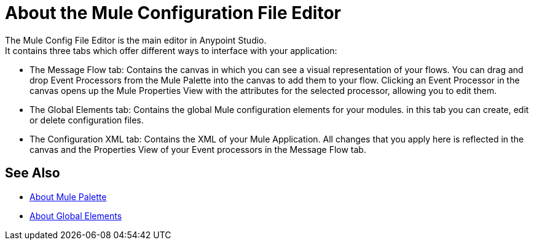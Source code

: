 = About the Mule Configuration File Editor

The Mule Config File Editor is the main editor in Anypoint Studio. +
It contains three tabs which offer different ways to interface with your application:

* The Message Flow tab: Contains the canvas in which you can see a visual representation of your flows. You can drag and drop Event Processors from the Mule Palette into the canvas to add them to your flow. Clicking an Event Processor in the canvas opens up the Mule Properties View with the attributes for the selected processor, allowing you to edit them.
* The Global Elements tab: Contains the global Mule configuration elements for your modules. in this tab you can create, edit or delete configuration files.
* The Configuration XML tab: Contains the XML of your Mule Application. All changes that you apply here is reflected in the canvas and the Properties View of your Event processors in the Message Flow tab.


== See Also

* link:/anypoint-studio/v/7/mule-palette-concept[About Mule Palette]
* link:/mule-user-guide/v/4.0/global-elements[About Global Elements]
